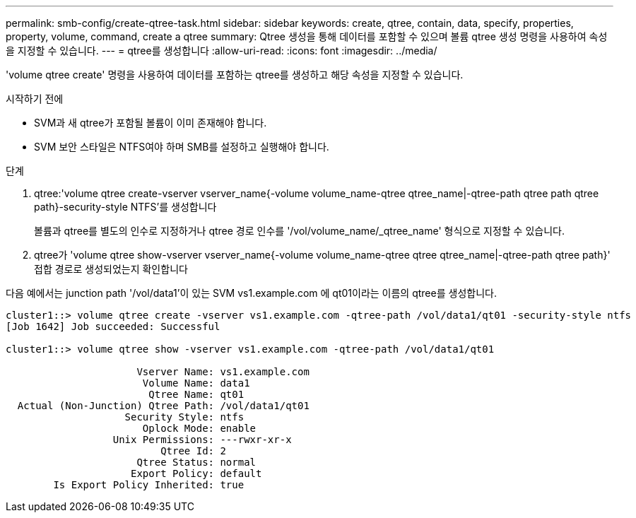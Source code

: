 ---
permalink: smb-config/create-qtree-task.html 
sidebar: sidebar 
keywords: create, qtree, contain, data, specify, properties, property, volume, command, create a qtree 
summary: Qtree 생성을 통해 데이터를 포함할 수 있으며 볼륨 qtree 생성 명령을 사용하여 속성을 지정할 수 있습니다. 
---
= qtree를 생성합니다
:allow-uri-read: 
:icons: font
:imagesdir: ../media/


[role="lead"]
'volume qtree create' 명령을 사용하여 데이터를 포함하는 qtree를 생성하고 해당 속성을 지정할 수 있습니다.

.시작하기 전에
* SVM과 새 qtree가 포함될 볼륨이 이미 존재해야 합니다.
* SVM 보안 스타일은 NTFS여야 하며 SMB를 설정하고 실행해야 합니다.


.단계
. qtree:'volume qtree create-vserver vserver_name{-volume volume_name-qtree qtree_name|-qtree-path qtree path qtree path}-security-style NTFS'를 생성합니다
+
볼륨과 qtree를 별도의 인수로 지정하거나 qtree 경로 인수를 '/vol/volume_name/_qtree_name' 형식으로 지정할 수 있습니다.

. qtree가 'volume qtree show-vserver vserver_name{-volume volume_name-qtree qtree qtree_name|-qtree-path qtree path}' 접합 경로로 생성되었는지 확인합니다


다음 예에서는 junction path '/vol/data1'이 있는 SVM vs1.example.com 에 qt01이라는 이름의 qtree를 생성합니다.

[listing]
----
cluster1::> volume qtree create -vserver vs1.example.com -qtree-path /vol/data1/qt01 -security-style ntfs
[Job 1642] Job succeeded: Successful

cluster1::> volume qtree show -vserver vs1.example.com -qtree-path /vol/data1/qt01

                      Vserver Name: vs1.example.com
                       Volume Name: data1
                        Qtree Name: qt01
  Actual (Non-Junction) Qtree Path: /vol/data1/qt01
                    Security Style: ntfs
                       Oplock Mode: enable
                  Unix Permissions: ---rwxr-xr-x
                          Qtree Id: 2
                      Qtree Status: normal
                     Export Policy: default
        Is Export Policy Inherited: true
----